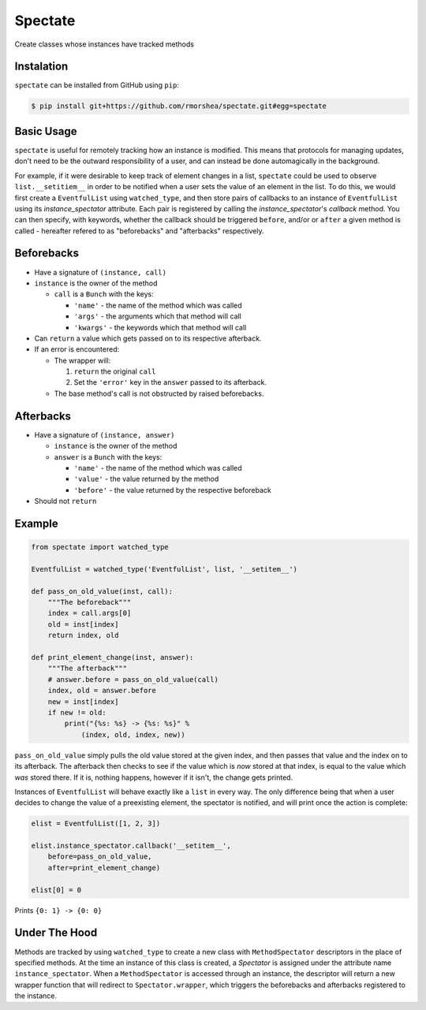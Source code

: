 ========
Spectate
========
Create classes whose instances have tracked methods

Instalation
-----------
``spectate`` can be installed from GitHub using ``pip``:

.. code:: text
    
    $ pip install git+https://github.com/rmorshea/spectate.git#egg=spectate

Basic Usage
-----------
``spectate`` is useful for remotely tracking how an instance is modified. This means that protocols
for managing updates, don't need to be the outward responsibility of a user, and can instead be
done automagically in the background.

For example, if it were desirable to keep track of element changes in a list, ``spectate`` could be
used to observe ``list.__setitiem__`` in order to be notified when a user sets the value of an element
in the list. To do this, we would first create a ``EventfulList`` using ``watched_type``, and then
store pairs of callbacks to an instance of ``EventfulList`` using its `instance_spectator` attribute.
Each pair is registered by calling the `instance_spectator`'s `callback` method. You can then specify,
with keywords, whether the callback should be triggered ``before``, and/or or ``after`` a given method
is called - hereafter refered to as "beforebacks" and "afterbacks" respectively.

Beforebacks
-----------

+ Have a signature of ``(instance, call)``

+   ``instance`` is the owner of the method

    +   ``call`` is a ``Bunch`` with the keys:

        + ``'name'`` - the name of the method which was called
        + ``'args'`` - the arguments which that method will call
        + ``'kwargs'`` - the keywords which that method will call

+   Can ``return`` a value which gets passed on to its respective afterback.
+   If an error is encountered:

    +   The wrapper will:

        1. ``return`` the original ``call``
        2. Set the ``'error'`` key in the ``answer`` passed to its afterback.

    +   The base method's call is not obstructed by raised beforebacks.

Afterbacks
----------

+   Have a signature of ``(instance, answer)``

    +   ``instance`` is the owner of the method
    +   ``answer`` is a ``Bunch`` with the keys:

        +   ``'name'`` - the name of the method which was called
        +   ``'value'`` - the value returned by the method
        +   ``'before'`` - the value returned by the respective beforeback

+ Should not ``return``

Example
-------

.. code-block:: python

    from spectate import watched_type

    EventfulList = watched_type('EventfulList', list, '__setitem__')

    def pass_on_old_value(inst, call):
        """The beforeback"""
        index = call.args[0]
        old = inst[index]
        return index, old

    def print_element_change(inst, answer):
        """The afterback"""
        # answer.before = pass_on_old_value(call)
        index, old = answer.before
        new = inst[index]
        if new != old:
            print("{%s: %s} -> {%s: %s}" %
                (index, old, index, new))

``pass_on_old_value`` simply pulls the old value stored at the given index, and then passes
that value and the index on to its afterback. The afterback then checks to see if the value
which is `now` stored at that index, is equal to the value which `was` stored there. If it is,
nothing happens, however if it isn't, the change gets printed.

Instances of ``EventfulList`` will behave exactly like a ``list`` in every way. The only
difference being that when a user decides to change the value of a preexisting element, the
spectator is notified, and will print once the action is complete:

.. code-block:: python

    elist = EventfulList([1, 2, 3])

    elist.instance_spectator.callback('__setitem__',
        before=pass_on_old_value,
        after=print_element_change)

    elist[0] = 0

Prints ``{0: 1} -> {0: 0}``

Under The Hood
--------------
Methods are tracked by using ``watched_type`` to create a new class with ``MethodSpectator`` descriptors in
the place of specified methods. At the time an instance of this class is created, a `Spectator` is assigned
under the attribute name ``instance_spectator``. When a ``MethodSpectator`` is accessed through an instance,
the descriptor will return a new wrapper function that will redirect to ``Spectator.wrapper``, which triggers
the beforebacks and afterbacks registered to the instance.
